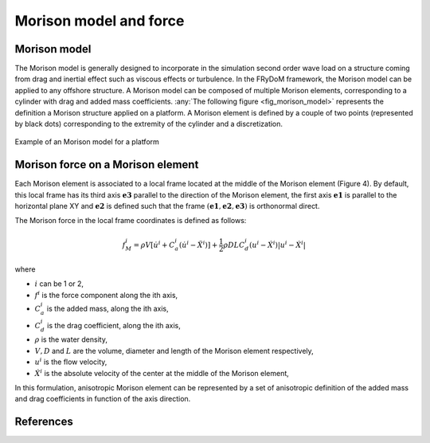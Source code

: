 .. _morison_force:

Morison model and force
~~~~~~~~~~~~~~~~~~~~~~~

Morison model
-------------

The Morison model is generally designed to incorporate in the simulation second order wave load on a
structure coming from drag and inertial effect such as viscous effects or turbulence. In the FRyDoM
framework, the Morison model can be applied to any offshore structure. A Morison model can be
composed of multiple Morison elements, corresponding to a cylinder with drag and added mass
coefficients. :any:`The following figure <fig_morison_model>` represents the definition a Morison structure applied on a platform. A Morison
element is defined by a couple of two points (represented by black dots) corresponding to the extremity of
the cylinder and a discretization.

.. _fig_morison_model:
.. figure:: _static/Morison_model.png
    :align: center
    :alt: Morison model

    Example of an Morison model for a platform

Morison force on a Morison element
----------------------------------

Each Morison element is associated to a local frame located at the middle of the Morison element (Figure 4).
By default, this local frame has its third axis :math:`\mathbf{e3}` parallel to the direction of the Morison element,
the first axis :math:`\mathbf{e1}` is  parallel to the horizontal plane XY and :math:`\mathbf{e2}` is defined such that the frame
:math:`(\mathbf{e1}, \mathbf{e2}, \mathbf{e3})` is orthonormal direct.

The Morison force in the local frame coordinates is defined as follows:

.. math::
	f_M^i = \rho V \left[\dot{u}^i + C_a^i \left(\dot{u}^i - \ddot{X}^i\right)\right] + \frac{1}{2} \rho D L C_d^i \left(u^i - \dot{X}^i\right)\left|u^i - \dot{X}^i\right|

where

- :math:`i` can be 1 or 2,
- :math:`f^i` is the force component along the ith axis,
- :math:`C_a^i` is the added mass, along the ith axis,
- :math:`C_d^i` is the drag coefficient, along the ith axis,
- :math:`\rho` is the water density,
- :math:`V, D` and :math:`L` are the volume, diameter and length of the Morison element respectively,
- :math:`u^i` is the flow velocity,
- :math:`\dot{X}^i` is the absolute velocity of the center at the middle of the Morison element,

In this formulation, anisotropic Morison element can be represented by a set of anisotropic definition of the added mass
and drag coefficients in function of the axis direction.

References
----------


